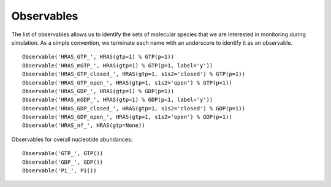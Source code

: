 Observables
===========

The list of observables allows us to identify the sets of molecular species
that we are interested in monitoring during simulation. As a simple convention,
we terminate each name with an underscore to identify it as an observable.

::

    Observable('HRAS_GTP_', HRAS(gtp=1) % GTP(p=1))
    Observable('HRAS_mGTP_', HRAS(gtp=1) % GTP(p=1, label='y'))
    Observable('HRAS_GTP_closed_', HRAS(gtp=1, s1s2='closed') % GTP(p=1))
    Observable('HRAS_GTP_open_', HRAS(gtp=1, s1s2='open') % GTP(p=1))
    Observable('HRAS_GDP_', HRAS(gtp=1) % GDP(p=1))
    Observable('HRAS_mGDP_', HRAS(gtp=1) % GDP(p=1, label='y'))
    Observable('HRAS_GDP_closed_', HRAS(gtp=1, s1s2='closed') % GDP(p=1))
    Observable('HRAS_GDP_open_', HRAS(gtp=1, s1s2='open') % GDP(p=1))
    Observable('HRAS_nf_', HRAS(gtp=None))

Observables for overall nucleotide abundances::

    Observable('GTP_', GTP())
    Observable('GDP_', GDP())
    Observable('Pi_', Pi())

